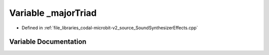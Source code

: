 .. _exhale_variable_SoundSynthesizerEffects_8cpp_1aab135d05b36c0ac09643fdbbb4d14a01:

Variable _majorTriad
====================

- Defined in :ref:`file_libraries_codal-microbit-v2_source_SoundSynthesizerEffects.cpp`


Variable Documentation
----------------------


.. doxygenvariable:: _majorTriad
